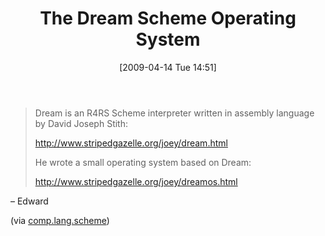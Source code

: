 #+POSTID: 2576
#+DATE: [2009-04-14 Tue 14:51]
#+OPTIONS: toc:nil num:nil todo:nil pri:nil tags:nil ^:nil TeX:nil
#+CATEGORY: Link
#+TAGS: Programming Language, Scheme
#+TITLE: The Dream Scheme Operating System

#+BEGIN_QUOTE
  Dream is an R4RS Scheme interpreter written in assembly language by 
David Joseph Stith: 

 [[http://www.stripedgazelle.org/joey/dream.html%20][http://www.stripedgazelle.org/joey/dream.html]]

He wrote a small operating system based on Dream: 

 [[http://www.stripedgazelle.org/joey/dreamos.html]]
#+END_QUOTE

-- Edward

(via [[http://groups.google.com/group/comp.lang.scheme/browse_thread/thread/ab084255b3d942f9#][comp.lang.scheme]])



